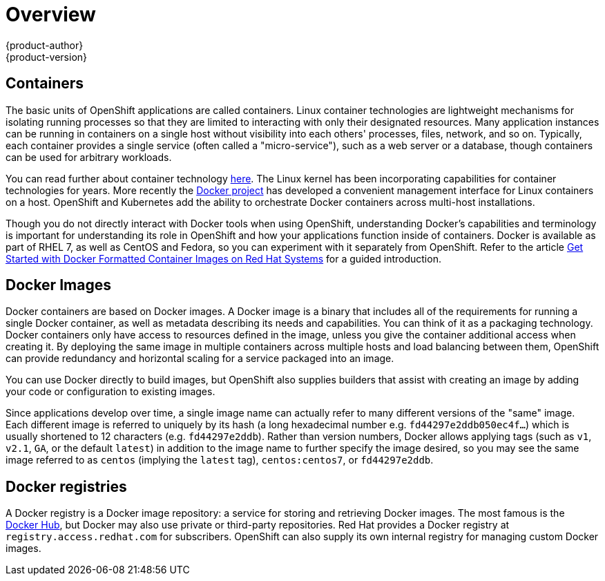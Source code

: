 = Overview
{product-author}
{product-version}
:data-uri:
:icons:
:experimental:

== Containers

The basic units of OpenShift applications are called containers. Linux
container technologies are lightweight mechanisms for isolating
running processes so that they are limited to interacting with only
their designated resources. Many application instances can be running
in containers on a single host without visibility into each others'
processes, files, network, and so on. Typically, each container
provides a single service (often called a "micro-service"), such as a
web server or a database, though containers can be used for arbitrary
workloads.

You can read further about container technology
link:https://access.redhat.com/articles/1353593[here]. The Linux kernel
has been incorporating capabilities for container technologies for
years. More recently the link:https://www.docker.com/whatisdocker/[Docker
project] has developed a convenient management interface for Linux
containers on a host. OpenShift and Kubernetes add the ability to
orchestrate Docker containers across multi-host installations.

Though you do not directly interact with Docker tools when using
OpenShift, understanding Docker's capabilities and terminology is
important for understanding its role in OpenShift and how your
applications function inside of containers. Docker is available
as part of RHEL 7, as well as CentOS and Fedora, so you can
experiment with it separately from OpenShift. Refer to the article
link:https://access.redhat.com/articles/881893[Get Started with Docker
Formatted Container Images on Red Hat Systems] for a guided introduction.

== Docker Images

Docker containers are based on Docker images. A Docker image is a
binary that includes all of the requirements for running a single Docker
container, as well as metadata describing its needs and capabilities. You
can think of it as a packaging technology. Docker containers only
have access to resources defined in the image, unless you give the
container additional access when creating it. By deploying the same
image in multiple containers across multiple hosts and load balancing
between them, OpenShift can provide redundancy and horizontal scaling
for a service packaged into an image.

You can use Docker directly to build images, but OpenShift also supplies
builders that assist with creating an image by adding your code or
configuration to existing images.

Since applications develop over time, a single image name can actually
refer to many different versions of the "same" image. Each different
image is referred to uniquely by its hash (a long hexadecimal number
e.g. `fd44297e2ddb050ec4f...`) which is usually shortened to 12
characters (e.g. `fd44297e2ddb`). Rather than version numbers, Docker
allows applying tags (such as `v1`, `v2.1`, `GA`, or the default `latest`)
in addition to the image name to further specify the image desired, so
you may see the same image referred to as `centos` (implying the `latest`
tag), `centos:centos7`, or `fd44297e2ddb`.

== Docker registries

A Docker registry is a Docker image repository: a service for
storing and retrieving Docker images. The most famous is the
link:https://hub.docker.com/[Docker Hub], but Docker may also use private
or third-party repositories. Red Hat provides a Docker registry at
`registry.access.redhat.com` for subscribers. OpenShift can also supply
its own internal registry for managing custom Docker images.

